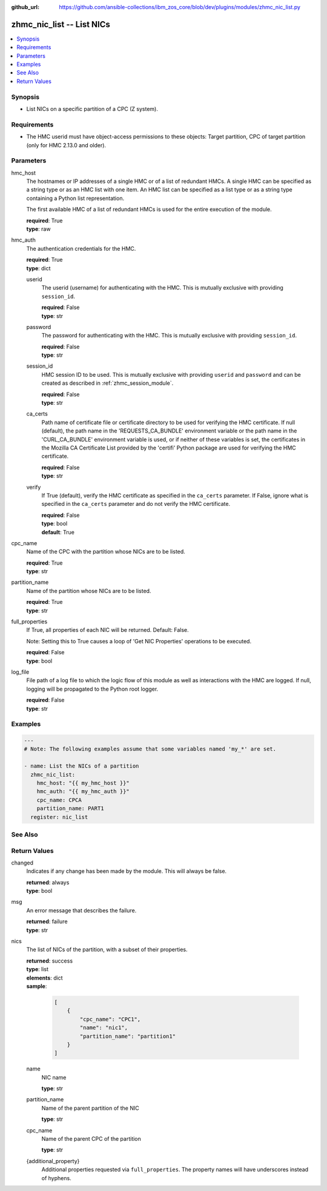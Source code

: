 
:github_url: https://github.com/ansible-collections/ibm_zos_core/blob/dev/plugins/modules/zhmc_nic_list.py

.. _zhmc_nic_list_module:


zhmc_nic_list -- List NICs
==========================



.. contents::
   :local:
   :depth: 1


Synopsis
--------
- List NICs on a specific partition of a CPC (Z system).


Requirements
------------

- The HMC userid must have object-access permissions to these objects: Target partition, CPC of target partition (only for HMC 2.13.0 and older).




Parameters
----------


hmc_host
  The hostnames or IP addresses of a single HMC or of a list of redundant HMCs. A single HMC can be specified as a string type or as an HMC list with one item. An HMC list can be specified as a list type or as a string type containing a Python list representation.

  The first available HMC of a list of redundant HMCs is used for the entire execution of the module.

  | **required**: True
  | **type**: raw


hmc_auth
  The authentication credentials for the HMC.

  | **required**: True
  | **type**: dict


  userid
    The userid (username) for authenticating with the HMC. This is mutually exclusive with providing \ :literal:`session\_id`\ .

    | **required**: False
    | **type**: str


  password
    The password for authenticating with the HMC. This is mutually exclusive with providing \ :literal:`session\_id`\ .

    | **required**: False
    | **type**: str


  session_id
    HMC session ID to be used. This is mutually exclusive with providing \ :literal:`userid`\  and \ :literal:`password`\  and can be created as described in :ref:\`zhmc\_session\_module\`.

    | **required**: False
    | **type**: str


  ca_certs
    Path name of certificate file or certificate directory to be used for verifying the HMC certificate. If null (default), the path name in the 'REQUESTS\_CA\_BUNDLE' environment variable or the path name in the 'CURL\_CA\_BUNDLE' environment variable is used, or if neither of these variables is set, the certificates in the Mozilla CA Certificate List provided by the 'certifi' Python package are used for verifying the HMC certificate.

    | **required**: False
    | **type**: str


  verify
    If True (default), verify the HMC certificate as specified in the \ :literal:`ca\_certs`\  parameter. If False, ignore what is specified in the \ :literal:`ca\_certs`\  parameter and do not verify the HMC certificate.

    | **required**: False
    | **type**: bool
    | **default**: True



cpc_name
  Name of the CPC with the partition whose NICs are to be listed.

  | **required**: True
  | **type**: str


partition_name
  Name of the partition whose NICs are to be listed.

  | **required**: True
  | **type**: str


full_properties
  If True, all properties of each NIC will be returned. Default: False.

  Note: Setting this to True causes a loop of 'Get NIC Properties' operations to be executed.

  | **required**: False
  | **type**: bool


log_file
  File path of a log file to which the logic flow of this module as well as interactions with the HMC are logged. If null, logging will be propagated to the Python root logger.

  | **required**: False
  | **type**: str




Examples
--------

.. code-block:: yaml+jinja

   
   ---
   # Note: The following examples assume that some variables named 'my_*' are set.

   - name: List the NICs of a partition
     zhmc_nic_list:
       hmc_host: "{{ my_hmc_host }}"
       hmc_auth: "{{ my_hmc_auth }}"
       cpc_name: CPCA
       partition_name: PART1
     register: nic_list






See Also
--------

.. seealso::

   - :ref:`zhmc_nic_module`




Return Values
-------------


changed
  Indicates if any change has been made by the module. This will always be false.

  | **returned**: always
  | **type**: bool

msg
  An error message that describes the failure.

  | **returned**: failure
  | **type**: str

nics
  The list of NICs of the partition, with a subset of their properties.

  | **returned**: success
  | **type**: list
  | **elements**: dict
  | **sample**:

    .. code-block:: json

        [
            {
                "cpc_name": "CPC1",
                "name": "nic1",
                "partition_name": "partition1"
            }
        ]

  name
    NIC name

    | **type**: str

  partition_name
    Name of the parent partition of the NIC

    | **type**: str

  cpc_name
    Name of the parent CPC of the partition

    | **type**: str

  {additional_property}
    Additional properties requested via \ :literal:`full\_properties`\ . The property names will have underscores instead of hyphens.



